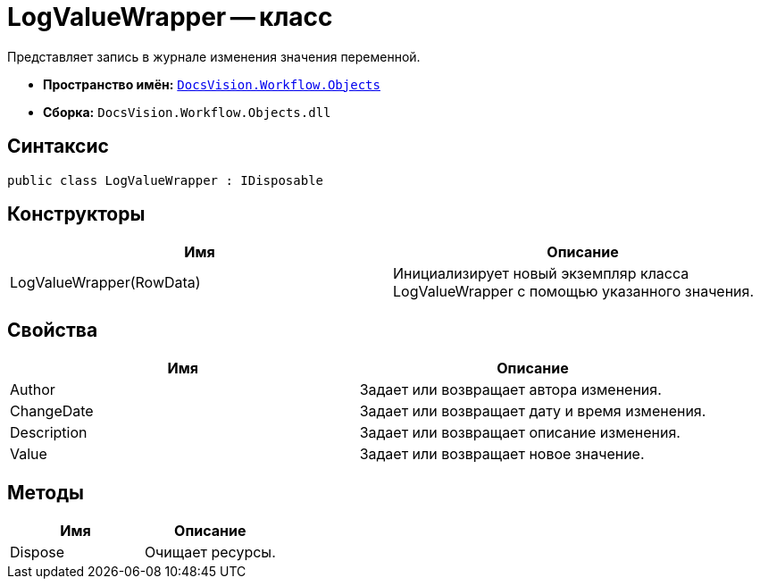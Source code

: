 = LogValueWrapper -- класс

Представляет запись в журнале изменения значения переменной.

* *Пространство имён:* `xref:api/DocsVision/Workflow/Objects/Objects_NS.adoc[DocsVision.Workflow.Objects]`
* *Сборка:* `DocsVision.Workflow.Objects.dll`

== Синтаксис

[source,csharp]
----
public class LogValueWrapper : IDisposable
----

== Конструкторы

[cols=",",options="header"]
|===
|Имя |Описание
|LogValueWrapper(RowData) |Инициализирует новый экземпляр класса LogValueWrapper с помощью указанного значения.
|===

== Свойства

[cols=",",options="header"]
|===
|Имя |Описание
|Author |Задает или возвращает автора изменения.
|ChangeDate |Задает или возвращает дату и время изменения.
|Description |Задает или возвращает описание изменения.
|Value |Задает или возвращает новое значение.
|===

== Методы

[cols=",",options="header"]
|===
|Имя |Описание
|Dispose |Очищает ресурсы.
|===

